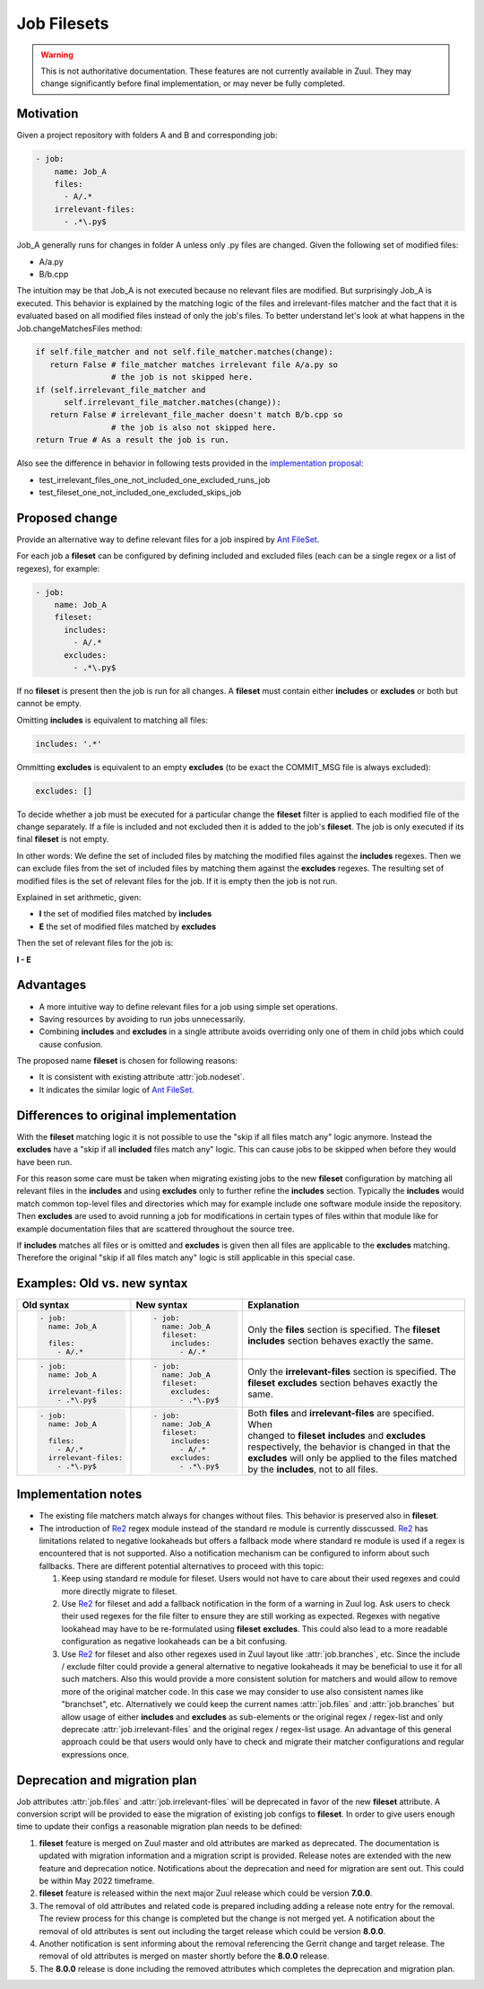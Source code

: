 Job Filesets
============

.. warning:: This is not authoritative documentation.  These features
   are not currently available in Zuul. They may change significantly
   before final implementation, or may never be fully completed.

Motivation
----------

Given a project repository with folders A and B and corresponding job:

.. code-block:: yaml

   - job:
       name: Job_A
       files:
         - A/.*
       irrelevant-files:
         - .*\.py$

Job_A generally runs for changes in folder A unless only .py files are changed.
Given the following set of modified files:

* A/a.py
* B/b.cpp

The intuition may be that Job_A is not executed because no relevant files are
modified. But surprisingly Job_A is executed. This behavior is explained by the
matching logic of the files and irrelevant-files matcher and the fact that it
is evaluated based on all modified files instead of only the job's files. To
better understand let's look at what happens in the Job.changeMatchesFiles
method:

.. code-block:: python

   if self.file_matcher and not self.file_matcher.matches(change):
      return False # file_matcher matches irrelevant file A/a.py so
                   # the job is not skipped here.
   if (self.irrelevant_file_matcher and
         self.irrelevant_file_matcher.matches(change)):
      return False # irrelevant_file_macher doesn't match B/b.cpp so
                   # the job is also not skipped here.
   return True # As a result the job is run.

Also see the difference in behavior in following tests provided in the
`implementation proposal`_:

* test_irrelevant_files_one_not_included_one_excluded_runs_job
* test_fileset_one_not_included_one_excluded_skips_job

.. _implementation proposal: https://review.opendev.org/c/zuul/zuul/+/828125/


Proposed change
---------------

Provide an alternative way to define relevant files for a job inspired by `Ant
FileSet`_.

.. _Ant FileSet: https://ant.apache.org/manual-1.9.x/Types/fileset.html

For each job a **fileset** can be configured by defining included and excluded
files (each can be a single regex or a list of regexes), for example:

.. code-block:: yaml

   - job:
       name: Job_A
       fileset:
         includes:
           - A/.*
         excludes:
           - .*\.py$

If no **fileset** is present then the job is run for all changes. A **fileset**
must contain either **includes** or **excludes** or both but cannot be empty.

Omitting **includes** is equivalent to matching all files:

.. code-block:: yaml

   includes: '.*'

Ommitting **excludes** is equivalent to an empty **excludes** (to be exact the
COMMIT_MSG file is always excluded):

.. code-block:: yaml

   excludes: []

To decide whether a job must be executed for a particular change the
**fileset** filter is applied to each modified file of the change separately.
If a file is included and not excluded then it is added to the job's
**fileset**. The job is only executed if its final **fileset** is not empty.

In other words: We define the set of included files by matching the modified
files against the **includes** regexes. Then we can exclude files from the set
of included files by matching them against the **excludes** regexes. The
resulting set of modified files is the set of relevant files for the job. If
it is empty then the job is not run.

Explained in set arithmetic, given:

* **I** the set of modified files matched by **includes**
* **E** the set of modified files matched by **excludes**

Then the set of relevant files for the job is:

**I - E**


Advantages
----------

* A more intuitive way to define relevant files for a job using simple set
  operations.
* Saving resources by avoiding to run jobs unnecessarily.
* Combining **includes** and **excludes** in a single attribute avoids
  overriding only one of them in child jobs which could cause confusion.

The proposed name **fileset** is chosen for following reasons:

* It is consistent with existing attribute :attr:`job.nodeset`.
* It indicates the similar logic of `Ant FileSet`_.


Differences to original implementation
--------------------------------------

With the **fileset** matching logic it is not possible to use the "skip if all
files match any" logic anymore. Instead the **excludes** have a "skip if all
**included** files match any" logic. This can cause jobs to be skipped when
before they would have been run.

For this reason some care must be taken when migrating existing jobs to the new
**fileset** configuration by matching all relevant files in the **includes**
and using **excludes** only to further refine the **includes** section.
Typically the **includes** would match common top-level files and directories
which may for example include one software module inside the repository. Then
**excludes** are used to avoid running a job for modifications in certain types
of files within that module like for example documentation files that are
scattered throughout the source tree.

If **includes** matches all files or is omitted and **excludes** is given then
all files are applicable to the **excludes** matching. Therefore the original
"skip if all files match any" logic is still applicable in this special case.


Examples: Old vs. new syntax
----------------------------

.. list-table::
   :width: 100%
   :widths: 25 25 50
   :header-rows: 1

   * - Old syntax
     - New syntax
     - Explanation


   * - .. code-block:: yaml

          - job:
            name: Job_A

            files:
              - A/.*

     - .. code-block:: yaml

          - job:
            name: Job_A
            fileset:
              includes:
                - A/.*

     - | Only the **files** section is specified. The **fileset**
       | **includes** section behaves exactly the same.


   * - .. code-block:: yaml

          - job:
            name: Job_A

            irrelevant-files:
              - .*\.py$


     - .. code-block:: yaml

          - job:
            name: Job_A
            fileset:
              excludes:
                - .*\.py$

     - | Only the **irrelevant-files** section is specified. The
       | **fileset** **excludes** section behaves exactly the
       | same.


   * - .. code-block:: yaml

          - job:
            name: Job_A

            files:
              - A/.*
            irrelevant-files:
              - .*\.py$

     - .. code-block:: yaml

          - job:
            name: Job_A
            fileset:
              includes:
                - A/.*
              excludes:
                - .*\.py$

     - | Both **files** and **irrelevant-files** are specified. When
       | changed to **fileset** **includes** and **excludes**
       | respectively, the behavior is changed in that the
       | **excludes** will only be applied to the files matched
       | by the **includes**, not to all files.


Implementation notes
--------------------

* The existing file matchers match always for changes without files. This
  behavior is preserved also in **fileset**.
* The introduction of `Re2`_ regex module instead of the standard re module is
  currently disscussed. `Re2`_ has limitations related to negative lookaheads
  but offers a fallback mode where standard re module is used if a regex is
  encountered that is not supported. Also a notification mechanism can be
  configured to inform about such fallbacks. There are different potential
  alternatives to proceed with this topic:

  #. Keep using standard re module for fileset. Users would not have to care
     about their used regexes and could more directly migrate to fileset.
  #. Use `Re2`_ for fileset and add a fallback notification in the form of a
     warning in Zuul log. Ask users to check their used regexes for the file
     filter to ensure they are still working as expected. Regexes with negative
     lookahead may have to be re-formulated using **fileset** **excludes**.
     This could also lead to a more readable configuration as negative
     lookaheads can be a bit confusing.
  #. Use `Re2`_ for fileset and also other regexes used in Zuul layout like
     :attr:`job.branches`, etc. Since the include / exclude filter could
     provide a general alternative to negative lookaheads it may be beneficial
     to use it for all such matchers. Also this would provide a more consistent
     solution for matchers and would allow to remove more of the original
     matcher code. In this case we may consider to use also consistent names
     like "branchset", etc. Alternatively we could keep the current names
     :attr:`job.files` and :attr:`job.branches` but allow usage of either
     **includes** and **excludes** as sub-elements or the original regex /
     regex-list and only deprecate :attr:`job.irrelevant-files` and the
     original regex / regex-list usage. An advantage of this general approach
     could be that users would only have to check and migrate their matcher
     configurations and regular expressions once.

.. _Re2: https://pypi.org/project/re2/


Deprecation and migration plan
------------------------------

Job attributes :attr:`job.files` and :attr:`job.irrelevant-files` will be
deprecated in favor of the new **fileset** attribute. A conversion script will
be provided to ease the migration of existing job configs to **fileset**. In
order to give users enough time to update their configs a reasonable migration
plan needs to be defined:

#. **fileset** feature is merged on Zuul master and old attributes are marked
   as deprecated. The documentation is updated with migration information and a
   migration script is provided. Release notes are extended with the new
   feature and deprecation notice. Notifications about the deprecation and need
   for migration are sent out. This could be within May 2022 timeframe.
#. **fileset** feature is released within the next major Zuul release which
   could be version **7.0.0**.
#. The removal of old attributes and related code is prepared including adding
   a release note entry for the removal. The review process for this change is
   completed but the change is not merged yet. A notification about the removal
   of old attributes is sent out including the target release which could be
   version **8.0.0**.
#. Another notification is sent informing about the removal referencing the
   Gerrit change and target release. The removal of old attributes is merged on
   master shortly before the **8.0.0** release.
#. The **8.0.0** release is done including the removed attributes which
   completes the deprecation and migration plan.
